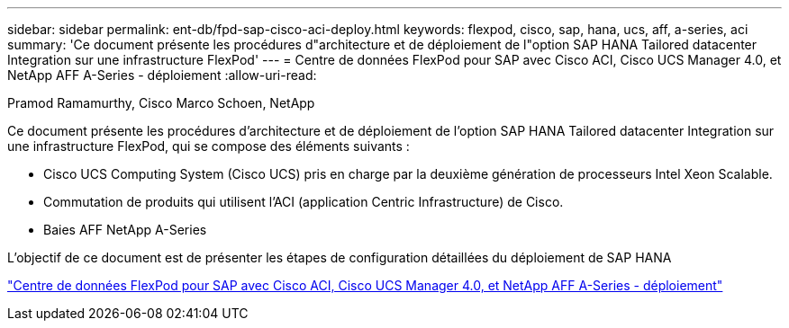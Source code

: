 ---
sidebar: sidebar 
permalink: ent-db/fpd-sap-cisco-aci-deploy.html 
keywords: flexpod, cisco, sap, hana, ucs, aff, a-series, aci 
summary: 'Ce document présente les procédures d"architecture et de déploiement de l"option SAP HANA Tailored datacenter Integration sur une infrastructure FlexPod' 
---
= Centre de données FlexPod pour SAP avec Cisco ACI, Cisco UCS Manager 4.0, et NetApp AFF A-Series - déploiement
:allow-uri-read: 


Pramod Ramamurthy, Cisco Marco Schoen, NetApp

[role="lead"]
Ce document présente les procédures d'architecture et de déploiement de l'option SAP HANA Tailored datacenter Integration sur une infrastructure FlexPod, qui se compose des éléments suivants :

* Cisco UCS Computing System (Cisco UCS) pris en charge par la deuxième génération de processeurs Intel Xeon Scalable.
* Commutation de produits qui utilisent l'ACI (application Centric Infrastructure) de Cisco.
* Baies AFF NetApp A-Series


L'objectif de ce document est de présenter les étapes de configuration détaillées du déploiement de SAP HANA

link:https://www.cisco.com/c/en/us/td/docs/unified_computing/ucs/UCS_CVDs/flexpod_datacenter_ACI_sap_netappaffa.html["Centre de données FlexPod pour SAP avec Cisco ACI, Cisco UCS Manager 4.0, et NetApp AFF A-Series - déploiement"^]
